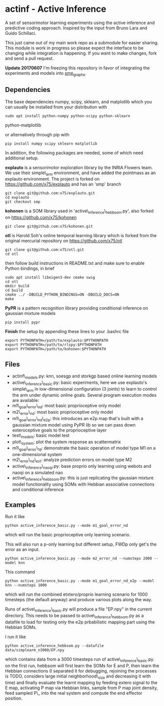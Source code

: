 * actinf - Active Inference
  :PROPERTIES:
  :CUSTOM_ID: actinf---active-inference
  :END:

A set of sensorimotor learning experiments using the active inference
and predictive coding approach. Inspired by the input from Bruno Lara
and Guido Schillaci.

This just came out of my main work repo as a submodule for easier
sharing. This module is work in progress so please expect the
interface to be changing while integration is happening. If you want
to make changes, fork and send a pull request.

*Update 20170607* I'm freezing this repository in favor of integrating
the experiments and models into [[https://github.com/x75/smp\_graphs][smp_graphs]].

** Dependencies
   :PROPERTIES:
   :CUSTOM_ID: dependencies
   :END:

The base dependencies numpy, scipy, sklearn, and matplotlib which you
can usually be installed from your distribution with

: sudo apt install python-numpy python-scipy python-sklearn
python-matplotlib

or alternatively through pip with

: pip install numpy scipy sklearn matplotlib

In addition, the following packages are needed, some of which need
additional setup.

*explauto* is a sensorimotor exploration library by the INRIA Flowers
team. We use their simple\_arm environment, and have added the
pointmass as an explauto environment. The project is forked on
[[https://github.com/x75/explauto]] and has an 'smp' branch

: git clone git@github.com:x75/explauto.git
: cd explauto
: git checkout smp

*kohonen* is a SOM library used in 'active\_inference\_hebbsom.py',
also forked on [[https://github.com/x75/kohonen]]

: git clone git@github.com:x75/kohonen.git

*otl* is Harold Soh's online temporal learning library which is forked
from the original mercurial repository on [[https://github.com/x75/otl]]

: git clone git@github.com:x75/otl.git
: cd otl

then follow build instructions in README.txt and make sure to enable
Python bindings, in brief

#+BEGIN_EXAMPLE
sudo apt install libeigen3-dev cmake swig
cd otl
mkdir build
cd build
cmake ../ -DBUILD_PYTHON_BINDINGS=ON -DBUILD_DOCS=ON
make
#+END_EXAMPLE

*PyPR* is a pattern recognition library providing conditional
inference on gaussian mixture models

: pip install pypr

*Finish* the setup by appending these lines to your .bashrc file

#+BEGIN_EXAMPLE
export PYTHONPATH=/path/to/explauto:$PYTHONPATH
export PYTHONPATH=/path/to/rlspy:$PYTHONPATH
export PYTHONPATH=/path/to/kohonen:$PYTHONPATH
#+END_EXAMPLE

** Files
   :PROPERTIES:
   :CUSTOM_ID: files
   :END:

-  actinf\_models.py: knn, soesgp and storkgp based online learning
   models
-  active\_inference\_basic.py: basic experiments, here we use
   explauto's
   simple\_arm in low-dimensional configuration (3 joints) to learn to
   control the arm under dynamic online goals. Several program
   execution modes are available:
-  m1\_goal\_error\_nd: most basic proprioceptive only model
-  m2\_error\_nd: most basic proprioceptive only model
-  m1\_goal\_error\_nd\_e2p: this introduces an e2p map that's built
   with a
   gaussian mixture model using PyPR lib so we can pass down
   exteroceptive goals to the proprioceptive layer
-  test\_models: basic model test
-  plot\_system: plot the system response as scattermatrix
-  m1\_goal\_error\_1d: demonstrate the basic operation of model
   type M1 on a one-dimensional system
-  m2\_error\_nd\_ext: analyze prediction errors on model type M2
-  active\_inference\_naoqi.py: base proprio only learning using
   webots
   and naoqi on a simulated nao
-  active\_inference\_hebbsom.py: this is just replicating the
   gaussian
   mixture model functionality using SOMs with Hebbian associative
   connections and conditional inference

** Examples
   :PROPERTIES:
   :CUSTOM_ID: examples
   :END:

Run it like

#+BEGIN_EXAMPLE
    python active_inference_basic.py --mode m1_goal_error_nd
#+END_EXAMPLE

which will run the basic proprioceptive only learning scenario.

This will also run a p-only learning but different setup, FWDp only
get's the error
as an input.

#+BEGIN_EXAMPLE
    python active_inference_basic.py --mode m2_error_nd --numsteps 2000 --model knn
#+END_EXAMPLE

This command

#+BEGIN_EXAMPLE
    python active_inference_basic.py --mode m1_goal_error_nd_e2p --model knn --numsteps 1000
#+END_EXAMPLE

which will run the combined etxtero/proprio learning scenario for 1000
timesteps (the default anyway) and produce various plots along the way.

Runs of active\_inference\_basic.py will produce a file "EP.npy" in
the
current directory. This needs to be passed to
active\_inference\_hebbsom.py as a datafile to load for testing only
the
e2p prbabilistic mapping part using the Hebbian SOMs.

I run it like

#+BEGIN_EXAMPLE
    python active_inference_hebbsom.py --datafile data/simplearm_n3000/EP.npy
#+END_EXAMPLE

which contains data from a 3000 timesteps run of
active\_inference\_basic.py. on the first run, hebbsom will first
learn
the SOMs for E and P, then learn the Hebbian connections (I separated
it for debugging, rejoining the processes is TODO, considers large
initial neighborhood\_size and decreasing it with time) and finally
evaluate the learnt mapping by feeding extero signal to the E map,
activating P map via Hebbian links, sample from P map joint density,
feed sampled P\_ into the real system and compute the end effector
position.

